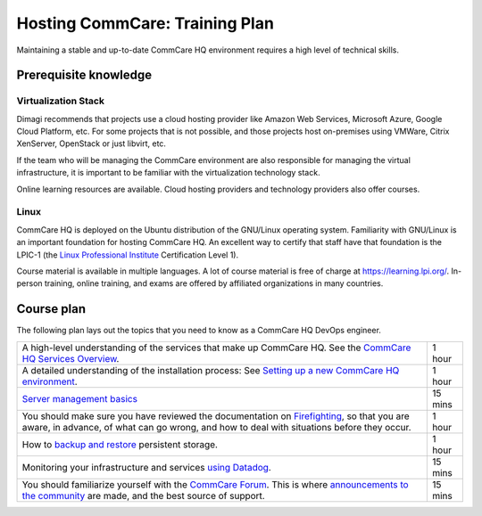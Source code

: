 Hosting CommCare: Training Plan
===============================

Maintaining a stable and up-to-date CommCare HQ environment requires a
high level of technical skills.

Prerequisite knowledge
----------------------

Virtualization Stack
^^^^^^^^^^^^^^^^^^^^

Dimagi recommends that projects use a cloud hosting provider like Amazon
Web Services, Microsoft Azure, Google Cloud Platform, etc. For some
projects that is not possible, and those projects host on-premises using
VMWare, Citrix XenServer, OpenStack or just libvirt, etc.

If the team who will be managing the CommCare environment are also
responsible for managing the virtual infrastructure, it is important to
be familiar with the virtualization technology stack.

Online learning resources are available. Cloud hosting providers and
technology providers  also offer courses.


Linux
^^^^^

CommCare HQ is deployed on the Ubuntu distribution of the GNU/Linux
operating system. Familiarity with GNU/Linux is an important foundation
for hosting CommCare HQ. An excellent way to certify that staff have
that foundation is the LPIC-1 (the
`Linux Professional Institute <https://www.lpi.org/>`_ Certification
Level 1).

Course material is available in multiple languages. A lot of course
material is free of charge at https://learning.lpi.org/. In-person
training, online training, and exams are offered by affiliated
organizations in many countries.


Course plan
-----------

The following plan lays out the topics that you need to know as a
CommCare HQ DevOps engineer.

+---------------------------------------------------------+---------+
| A high-level understanding of the services that make up | 1 hour  |
| CommCare HQ. See the `CommCare HQ Services Overview`_.  |         |
|                                                         |         |
+---------------------------------------------------------+---------+
| A detailed understanding of the installation process:   | 1 hour  |
| See `Setting up a new CommCare HQ environment`_.        |         |
|                                                         |         |
+---------------------------------------------------------+---------+
| `Server management basics`_                             | 15 mins |
|                                                         |         |
+---------------------------------------------------------+---------+
| You should make sure you have reviewed the              | 1 hour  |
| documentation on `Firefighting`_, so that you are       |         |
| aware, in advance, of what can go wrong, and how to     |         |
| deal with situations before they occur.                 |         |
|                                                         |         |
+---------------------------------------------------------+---------+
| How to `backup and restore`_ persistent storage.        | 1 hour  |
|                                                         |         |
+---------------------------------------------------------+---------+
| Monitoring your infrastructure and services             | 15 mins |
| `using Datadog`_.                                       |         |
|                                                         |         |
+---------------------------------------------------------+---------+
| You should familiarize yourself with the                | 15 mins |
| `CommCare Forum`_. This is where                        |         |
| `announcements to the community`_ are made, and the     |         |
| best source of support.                                 |         |
|                                                         |         |
+---------------------------------------------------------+---------+


.. _CommCare HQ Services Overview: https://docs.google.com/presentation/d/1wR13WMgVXpT_tzXJLSgIL8l3sxELfAyQeAikX7IT39Q/edit#slide=id.p
.. _Setting up a new CommCare HQ environment: https://dimagi.github.io/commcare-cloud/setup/new_environment.html
.. _Server management basics: https://dimagi.github.io/commcare-cloud/commcare-cloud/basics
.. _Firefighting: https://dimagi.github.io/commcare-cloud/firefighting/
.. _backup and restore: https://dimagi.github.io/commcare-cloud/commcare-cloud/backup.html
.. _using Datadog: https://dimagi.github.io/commcare-cloud/monitoring/setup_datadog.html
.. _CommCare Forum: https://forum.dimagi.com/
.. _announcements to the community: https://forum.dimagi.com/c/platform-announce/8


..
    TODO: Convert all linked docs to ReStructuredText, so that we can
    use references instead of links. This gives us the flexibility to
    move sections around without breaking links.
